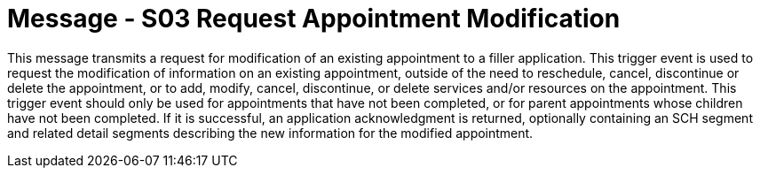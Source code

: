 = Message - S03 Request Appointment Modification
:v291_section: "10.3.3"
:v2_section_name: "Request Appointment Modification (Event S03)"
:generated: "Thu, 01 Aug 2024 15:25:17 -0600"

This message transmits a request for modification of an existing appointment to a filler application. This trigger event is used to request the modification of information on an existing appointment, outside of the need to reschedule, cancel, discontinue or delete the appointment, or to add, modify, cancel, discontinue, or delete services and/or resources on the appointment. This trigger event should only be used for appointments that have not been completed, or for parent appointments whose children have not been completed. If it is successful, an application acknowledgment is returned, optionally containing an SCH segment and related detail segments describing the new information for the modified appointment.

